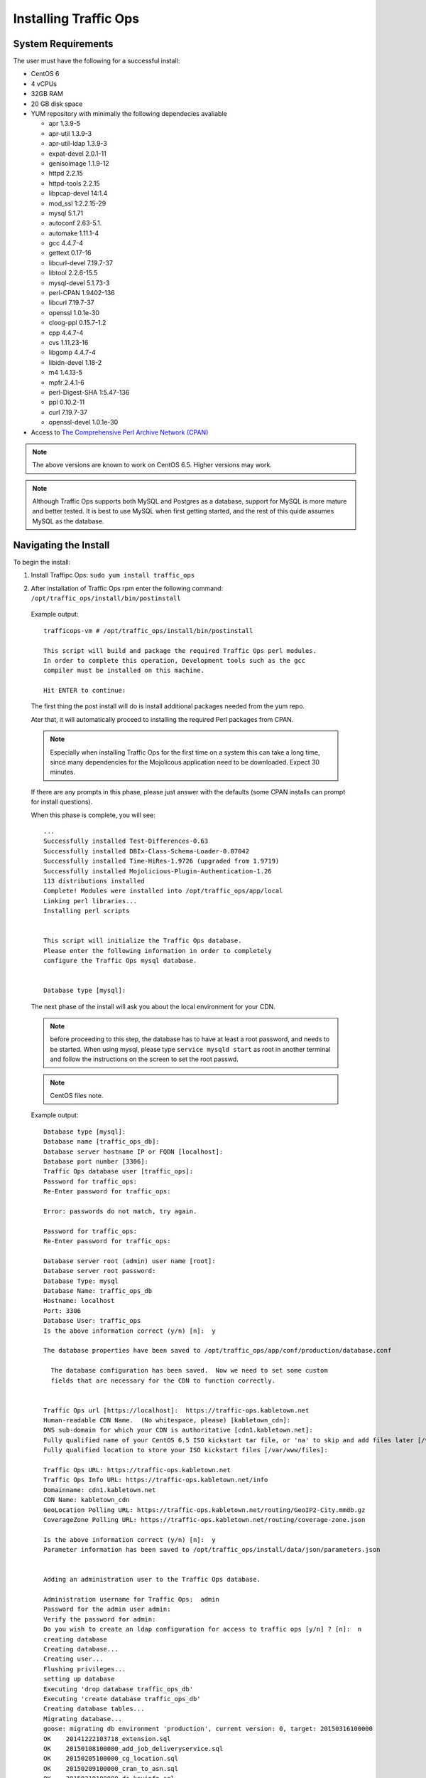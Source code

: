 .. 
.. Copyright 2015 Comcast Cable Communications Management, LLC
.. 
.. Licensed under the Apache License, Version 2.0 (the "License");
.. you may not use this file except in compliance with the License.
.. You may obtain a copy of the License at
.. 
..     http://www.apache.org/licenses/LICENSE-2.0
.. 
.. Unless required by applicable law or agreed to in writing, software
.. distributed under the License is distributed on an "AS IS" BASIS,
.. WITHOUT WARRANTIES OR CONDITIONS OF ANY KIND, either express or implied.
.. See the License for the specific language governing permissions and
.. limitations under the License.
.. 

.. index::
  Traffic Ops - Installing 
  
Installing Traffic Ops
%%%%%%%%%%%%%%%%%%%%%%

System Requirements
-------------------
The user must have the following for a successful install:

* CentOS 6
* 4 vCPUs
* 32GB RAM
* 20 GB disk space
* YUM repository with minimally the following dependecies avaliable

  * apr 1.3.9-5 
  * apr-util 1.3.9-3 
  * apr-util-ldap 1.3.9-3   
  * expat-devel 2.0.1-11 
  * genisoimage 1.1.9-12  
  * httpd 2.2.15
  * httpd-tools 2.2.15  
  * libpcap-devel 14:1.4
  * mod_ssl  1:2.2.15-29
  * mysql 5.1.71 
  * autoconf 2.63-5.1.
  * automake 1.11.1-4
  * gcc 4.4.7-4
  * gettext 0.17-16
  * libcurl-devel 7.19.7-37
  * libtool 2.2.6-15.5
  * mysql-devel 5.1.73-3
  * perl-CPAN 1.9402-136
  * libcurl 7.19.7-37
  * openssl 1.0.1e-30
  * cloog-ppl 0.15.7-1.2
  * cpp 4.4.7-4
  * cvs 1.11.23-16
  * libgomp 4.4.7-4
  * libidn-devel 1.18-2
  * m4 1.4.13-5
  * mpfr 2.4.1-6
  * perl-Digest-SHA 1:5.47-136
  * ppl 0.10.2-11
  * curl 7.19.7-37
  * openssl-devel 1.0.1e-30
 
* Access to `The Comprehensive Perl Archive Network (CPAN) <http://www.cpan.org/>`_

.. Note:: The above versions are known to work on CentOS 6.5. Higher versions may work.

.. Note:: Although Traffic Ops supports both MySQL and Postgres as a database, support for MySQL is more mature and better tested. It is best to use MySQL when first getting started, and the rest of this quide assumes MySQL as the database.

Navigating the Install
-----------------------
To begin the install:

1. Install Traffipc Ops: ``sudo yum install traffic_ops``

.. Example output ::


..     trafficops-vm # yum install traffic_ops
..     Loaded plugins: fastestmirror, security
..     Loading mirror speeds from cached hostfile
..     Setting up Install Process
..     Resolving Dependencies
..     --> Running transaction check
..     ---> Package traffic_ops.x86_64 0:1.28-1505 will be installed
..     --> Processing Dependency: perl-Digest-SHA1 for package: traffic_ops-1.28-1505.x86_64
..     --> Processing Dependency: perl-DBI for package: traffic_ops-1.28-1505.x86_64
..     --> Processing Dependency: perl-DBD-MySQL for package: traffic_ops-1.28-1505.x86_64
..     --> Processing Dependency: mysql-server for package: traffic_ops-1.28-1505.x86_64
..     --> Processing Dependency: mysql for package: traffic_ops-1.28-1505.x86_64
..     --> Processing Dependency: mod_ssl for package: traffic_ops-1.28-1505.x86_64
..     --> Processing Dependency: mkisofs for package: traffic_ops-1.28-1505.x86_64
..     --> Processing Dependency: libpcap-devel for package: traffic_ops-1.28-1505.x86_64
..     --> Processing Dependency: expat-devel for package: traffic_ops-1.28-1505.x86_64
..     --> Running transaction check
..     ---> Package expat-devel.x86_64 0:2.0.1-11.el6_2 will be installed
..     ---> Package genisoimage.x86_64 0:1.1.9-12.el6 will be installed
..     ---> Package libpcap-devel.x86_64 14:1.4.0-1.20130826git2dbcaa1.el6 will be installed
..     ---> Package mod_ssl.x86_64 1:2.2.15-30.el6.centos will be installed
..     --> Processing Dependency: httpd-mmn = 20051115 for package: 1:mod_ssl-2.2.15-30.el6.centos.x86_64
..     --> Processing Dependency: httpd = 2.2.15-30.el6.centos for package: 1:mod_ssl-2.2.15-30.el6.centos.x86_64
..     --> Processing Dependency: httpd for package: 1:mod_ssl-2.2.15-30.el6.centos.x86_64
..     ---> Package mysql.x86_64 0:5.1.73-3.el6_5 will be installed
..     --> Processing Dependency: mysql-libs = 5.1.73-3.el6_5 for package: mysql-5.1.73-3.el6_5.x86_64
..     ---> Package mysql-server.x86_64 0:5.1.73-3.el6_5 will be installed
..     ---> Package perl-DBD-MySQL.x86_64 0:4.013-3.el6 will be installed
..     ---> Package perl-DBI.x86_64 0:1.609-4.el6 will be installed
..     ---> Package perl-Digest-SHA1.x86_64 0:2.12-2.el6 will be installed
..     --> Running transaction check
..     ---> Package httpd.x86_64 0:2.2.15-30.el6.centos will be installed
..     --> Processing Dependency: httpd-tools = 2.2.15-30.el6.centos for package: httpd-2.2.15-30.el6.centos.x86_64
..     --> Processing Dependency: apr-util-ldap for package: httpd-2.2.15-30.el6.centos.x86_64
..     --> Processing Dependency: libaprutil-1.so.0()(64bit) for package: httpd-2.2.15-30.el6.centos.x86_64
..     --> Processing Dependency: libapr-1.so.0()(64bit) for package: httpd-2.2.15-30.el6.centos.x86_64
..     ---> Package mysql-libs.x86_64 0:5.1.71-1.el6 will be updated
..     ---> Package mysql-libs.x86_64 0:5.1.73-3.el6_5 will be an update
..     --> Running transaction check
..     ---> Package apr.x86_64 0:1.3.9-5.el6_2 will be installed
..     ---> Package apr-util.x86_64 0:1.3.9-3.el6_0.1 will be installed
..     ---> Package apr-util-ldap.x86_64 0:1.3.9-3.el6_0.1 will be installed
..     ---> Package httpd-tools.x86_64 0:2.2.15-30.el6.centos will be installed
..     --> Finished Dependency Resolution

..     Dependencies Resolved

..     ====================================================================================================================================================================================
..      Package                                Arch                         Version                                                   Repository                                      Size
..     ====================================================================================================================================================================================
..     Installing:
..      traffic_ops                            x86_64                       1.28-1505                                                 local-copy-of-yum_NOARCH                        33 M
..     Installing for dependencies:
..      apr                                    x86_64                       1.3.9-5.el6_2                                             local-copy-of-yum_REPO                         123 k
..      apr-util                               x86_64                       1.3.9-3.el6_0.1                                           local-copy-of-yum_REPO                          87 k
..      apr-util-ldap                          x86_64                       1.3.9-3.el6_0.1                                           local-copy-of-yum_REPO                          15 k
..      expat-devel                            x86_64                       2.0.1-11.el6_2                                            local-copy-of-yum_REPO                         120 k
..      genisoimage                            x86_64                       1.1.9-12.el6                                              local-copy-of-yum_REPO                         348 k
..      httpd                                  x86_64                       2.2.15-30.el6.centos                                      local-copy-of-yum_REPO                         821 k
..      httpd-tools                            x86_64                       2.2.15-30.el6.centos                                      local-copy-of-yum_REPO                          73 k
..      libpcap-devel                          x86_64                       14:1.4.0-1.20130826git2dbcaa1.el6                         local-copy-of-yum_REPO                         114 k
..      mod_ssl                                x86_64                       1:2.2.15-30.el6.centos                                    local-copy-of-yum_REPO                          91 k
..      mysql                                  x86_64                       5.1.73-3.el6_5                                            local-copy-of-yum_REPO                         894 k
..      mysql-server                           x86_64                       5.1.73-3.el6_5                                            local-copy-of-yum_REPO                         8.6 M
..      perl-DBD-MySQL                         x86_64                       4.013-3.el6                                               local-copy-of-yum_REPO                         134 k
..      perl-DBI                               x86_64                       1.609-4.el6                                               local-copy-of-yum_REPO                         705 k
..      perl-Digest-SHA1                       x86_64                       2.12-2.el6                                                local-copy-of-yum_REPO                          49 k
..     Updating for dependencies:
..      mysql-libs                             x86_64                       5.1.73-3.el6_5                                            local-copy-of-yum_REPO                         1.2 M

..     Transaction Summary
..     ====================================================================================================================================================================================
..     Install      15 Package(s)
..     Upgrade       1 Package(s)

..     Total download size: 47 M
..     Is this ok [y/N]: y
..     Downloading Packages:
..     (1/16): apr-1.3.9-5.el6_2.x86_64.rpm                                                                                                                         | 123 kB     00:00
..     (2/16): apr-util-1.3.9-3.el6_0.1.x86_64.rpm                                                                                                                  |  87 kB     00:00
..     (3/16): apr-util-ldap-1.3.9-3.el6_0.1.x86_64.rpm                                                                                                             |  15 kB     00:00
..     (4/16): expat-devel-2.0.1-11.el6_2.x86_64.rpm                                                                                                                | 120 kB     00:00
..     (5/16): genisoimage-1.1.9-12.el6.x86_64.rpm                                                                                                                  | 348 kB     00:00
..     (6/16): httpd-2.2.15-30.el6.centos.x86_64.rpm                                                                                                                | 821 kB     00:00
..     (7/16): httpd-tools-2.2.15-30.el6.centos.x86_64.rpm                                                                                                          |  73 kB     00:00
..     (8/16): libpcap-devel-1.4.0-1.20130826git2dbcaa1.el6.x86_64.rpm                                                                                              | 114 kB     00:00
..     (9/16): mod_ssl-2.2.15-30.el6.centos.x86_64.rpm                                                                                                              |  91 kB     00:00
..     (10/16): mysql-5.1.73-3.el6_5.x86_64.rpm                                                                                                                     | 894 kB     00:00
..     (11/16): mysql-libs-5.1.73-3.el6_5.x86_64.rpm                                                                                                                | 1.2 MB     00:00
..     (12/16): mysql-server-5.1.73-3.el6_5.x86_64.rpm                                                                                                              | 8.6 MB     00:00
..     (13/16): perl-DBD-MySQL-4.013-3.el6.x86_64.rpm                                                                                                               | 134 kB     00:00
..     (14/16): perl-DBI-1.609-4.el6.x86_64.rpm                                                                                                                     | 705 kB     00:00
..     (15/16): perl-Digest-SHA1-2.12-2.el6.x86_64.rpm                                                                                                              |  49 kB     00:00
..     (16/16): traffic_ops-1.28-1505.x86_64.rpm                                                                                                                    |  33 MB     00:02
..     ------------------------------------------------------------------------------------------------------------------------------------------------------------------------------------
..     Total                                                                                                                                                11 MB/s |  47 MB     00:04
..     Running rpm_check_debug
..     Running Transaction Test
..     Transaction Test Succeeded
..     Running Transaction
..       Installing : perl-DBI-1.609-4.el6.x86_64                                                                                                                                     1/17
..       Updating   : mysql-libs-5.1.73-3.el6_5.x86_64                                                                                                                                2/17
..       Installing : apr-1.3.9-5.el6_2.x86_64                                                                                                                                        3/17
..       Installing : apr-util-1.3.9-3.el6_0.1.x86_64                                                                                                                                 4/17
..       Installing : perl-DBD-MySQL-4.013-3.el6.x86_64                                                                                                                               5/17
..       Installing : mysql-5.1.73-3.el6_5.x86_64                                                                                                                                     6/17
..       Installing : mysql-server-5.1.73-3.el6_5.x86_64                                                                                                                              7/17
..       Installing : apr-util-ldap-1.3.9-3.el6_0.1.x86_64                                                                                                                            8/17
..       Installing : httpd-tools-2.2.15-30.el6.centos.x86_64                                                                                                                         9/17
..       Installing : httpd-2.2.15-30.el6.centos.x86_64                                                                                                                              10/17
..       Installing : 1:mod_ssl-2.2.15-30.el6.centos.x86_64                                                                                                                          11/17
..       Installing : 14:libpcap-devel-1.4.0-1.20130826git2dbcaa1.el6.x86_64                                                                                                         12/17
..       Installing : expat-devel-2.0.1-11.el6_2.x86_64                                                                                                                              13/17
..       Installing : genisoimage-1.1.9-12.el6.x86_64                                                                                                                                14/17
..       Installing : perl-Digest-SHA1-2.12-2.el6.x86_64                                                                                                                             15/17
..       Installing : traffic_ops-1.28-1505.x86_64                                                                                                                                   16/17

..     Run /opt/traffic_ops/install/bin/postinstall from the root home directory to complete the install.

..       Cleanup    : mysql-libs-5.1.71-1.el6.x86_64                                                                                                                                 17/17
..       Verifying  : 1:mod_ssl-2.2.15-30.el6.centos.x86_64                                                                                                                           1/17
..       Verifying  : apr-1.3.9-5.el6_2.x86_64                                                                                                                                        2/17
..       Verifying  : perl-DBD-MySQL-4.013-3.el6.x86_64                                                                                                                               3/17
..       Verifying  : mysql-libs-5.1.73-3.el6_5.x86_64                                                                                                                                4/17
..       Verifying  : mysql-server-5.1.73-3.el6_5.x86_64                                                                                                                              5/17
..       Verifying  : mysql-5.1.73-3.el6_5.x86_64                                                                                                                                     6/17
..       Verifying  : perl-Digest-SHA1-2.12-2.el6.x86_64                                                                                                                              7/17
..       Verifying  : apr-util-ldap-1.3.9-3.el6_0.1.x86_64                                                                                                                            8/17
..       Verifying  : perl-DBI-1.609-4.el6.x86_64                                                                                                                                     9/17
..       Verifying  : httpd-tools-2.2.15-30.el6.centos.x86_64                                                                                                                        10/17
..       Verifying  : genisoimage-1.1.9-12.el6.x86_64                                                                                                                                11/17
..       Verifying  : httpd-2.2.15-30.el6.centos.x86_64                                                                                                                              12/17
..       Verifying  : traffic_ops-1.28-1505.x86_64                                                                                                                                   13/17
..       Verifying  : expat-devel-2.0.1-11.el6_2.x86_64                                                                                                                              14/17
..       Verifying  : 14:libpcap-devel-1.4.0-1.20130826git2dbcaa1.el6.x86_64                                                                                                         15/17
..       Verifying  : apr-util-1.3.9-3.el6_0.1.x86_64                                                                                                                                16/17
..       Verifying  : mysql-libs-5.1.71-1.el6.x86_64                                                                                                                                 17/17

..     Installed:
..       traffic_ops.x86_64 0:1.28-1505

..     Dependency Installed:
..       apr.x86_64 0:1.3.9-5.el6_2             apr-util.x86_64 0:1.3.9-3.el6_0.1     apr-util-ldap.x86_64 0:1.3.9-3.el6_0.1     expat-devel.x86_64 0:2.0.1-11.el6_2
..       genisoimage.x86_64 0:1.1.9-12.el6      httpd.x86_64 0:2.2.15-30.el6.centos   httpd-tools.x86_64 0:2.2.15-30.el6.centos  libpcap-devel.x86_64 14:1.4.0-1.20130826git2dbcaa1.el6
..       mod_ssl.x86_64 1:2.2.15-30.el6.centos  mysql.x86_64 0:5.1.73-3.el6_5         mysql-server.x86_64 0:5.1.73-3.el6_5       perl-DBD-MySQL.x86_64 0:4.013-3.el6
..       perl-DBI.x86_64 0:1.609-4.el6          perl-Digest-SHA1.x86_64 0:2.12-2.el6

..     Dependency Updated:
..       mysql-libs.x86_64 0:5.1.73-3.el6_5

..     Complete!
..     trafficops-vm #

.. _rl-ps:

.. The postinstall script
.. ----------------------
2. After installation of Traffic Ops rpm enter the following command: ``/opt/traffic_ops/install/bin/postinstall``

  Example output::


      trafficops-vm # /opt/traffic_ops/install/bin/postinstall

      This script will build and package the required Traffic Ops perl modules.
      In order to complete this operation, Development tools such as the gcc
      compiler must be installed on this machine.

      Hit ENTER to continue:


  The first thing the post install will do is install additional packages needed from the yum repo.

  Ater that, it will automatically proceed to installing the required Perl packages from CPAN.

  .. Note:: Especially when installing Traffic Ops for the first time on a system this can take a long time, since many dependencies for the Mojolicous application need to be downloaded. Expect 30 minutes. 

  If there are any prompts in this phase, please just answer with the defaults (some CPAN installs can prompt for install questions). 

  When this phase is complete, you will see:: 

      ...
      Successfully installed Test-Differences-0.63
      Successfully installed DBIx-Class-Schema-Loader-0.07042
      Successfully installed Time-HiRes-1.9726 (upgraded from 1.9719)
      Successfully installed Mojolicious-Plugin-Authentication-1.26
      113 distributions installed
      Complete! Modules were installed into /opt/traffic_ops/app/local
      Linking perl libraries...
      Installing perl scripts


      This script will initialize the Traffic Ops database.
      Please enter the following information in order to completely
      configure the Traffic Ops mysql database.


      Database type [mysql]:


  The next phase of the install will ask you about the local environment for your CDN.

  .. Note:: before proceeding to this step, the database has to have at least a root password, and needs to be started. When using mysql, please type ``service mysqld start`` as root in another terminal and follow the instructions on the screen to set the root passwd.

  .. Note:: CentOS files note.

  Example output::

      Database type [mysql]:
      Database name [traffic_ops_db]:
      Database server hostname IP or FQDN [localhost]:
      Database port number [3306]:
      Traffic Ops database user [traffic_ops]:
      Password for traffic_ops:
      Re-Enter password for traffic_ops:

      Error: passwords do not match, try again.

      Password for traffic_ops:
      Re-Enter password for traffic_ops:

      Database server root (admin) user name [root]:
      Database server root password:
      Database Type: mysql
      Database Name: traffic_ops_db
      Hostname: localhost
      Port: 3306
      Database User: traffic_ops
      Is the above information correct (y/n) [n]:  y

      The database properties have been saved to /opt/traffic_ops/app/conf/production/database.conf

        The database configuration has been saved.  Now we need to set some custom
        fields that are necessary for the CDN to function correctly.


      Traffic Ops url [https://localhost]:  https://traffic-ops.kabletown.net
      Human-readable CDN Name.  (No whitespace, please) [kabletown_cdn]:
      DNS sub-domain for which your CDN is authoritative [cdn1.kabletown.net]:
      Fully qualified name of your CentOS 6.5 ISO kickstart tar file, or 'na' to skip and add files later [/var/cache/centos65.tgz]:  na
      Fully qualified location to store your ISO kickstart files [/var/www/files]:

      Traffic Ops URL: https://traffic-ops.kabletown.net
      Traffic Ops Info URL: https://traffic-ops.kabletown.net/info
      Domainname: cdn1.kabletown.net
      CDN Name: kabletown_cdn
      GeoLocation Polling URL: https://traffic-ops.kabletown.net/routing/GeoIP2-City.mmdb.gz
      CoverageZone Polling URL: https://traffic-ops.kabletown.net/routing/coverage-zone.json

      Is the above information correct (y/n) [n]:  y
      Parameter information has been saved to /opt/traffic_ops/install/data/json/parameters.json


      Adding an administration user to the Traffic Ops database.

      Administration username for Traffic Ops:  admin
      Password for the admin user admin:
      Verify the password for admin:
      Do you wish to create an ldap configuration for access to traffic ops [y/n] ? [n]:  n
      creating database
      Creating database...
      Creating user...
      Flushing privileges...
      setting up database
      Executing 'drop database traffic_ops_db'
      Executing 'create database traffic_ops_db'
      Creating database tables...
      Migrating database...
      goose: migrating db environment 'production', current version: 0, target: 20150316100000
      OK    20141222103718_extension.sql
      OK    20150108100000_add_job_deliveryservice.sql
      OK    20150205100000_cg_location.sql
      OK    20150209100000_cran_to_asn.sql
      OK    20150210100000_ds_keyinfo.sql
      OK    20150304100000_add_ip6_ds_routing.sql
      OK    20150310100000_add_bg_fetch.sql
      OK    20150316100000_move_hdr_rw.sql
      Seeding database...
      Database initialization succeeded.
      seeding profile data...
      name EDGE1 description Edge 1
      name TR1 description Traffic Router 1
      name TM1 description Traffic Monitor 1
      name MID1 description Mid 1
      seeding parameter data...

  Explanation of the information that needs to be provided:

    +----------------------------------------------------+-----------------------------------------------------------------------------------------------+
    |                       Field                        |                                          Description                                          |
    +====================================================+===============================================================================================+
    | Database type                                      | mysql or postgres                                                                             |
    +----------------------------------------------------+-----------------------------------------------------------------------------------------------+
    | Database name                                      | The name of the database Traffic Ops uses to store the configuration information              |
    +----------------------------------------------------+-----------------------------------------------------------------------------------------------+
    | Database server hostname IP or FQDN                | The hostname of the database server                                                           |
    +----------------------------------------------------+-----------------------------------------------------------------------------------------------+
    | Database port number                               | The database port number                                                                      |
    +----------------------------------------------------+-----------------------------------------------------------------------------------------------+
    | Traffic Ops database user                          | The username Traffic Ops will use to read/write from the database                             |
    +----------------------------------------------------+-----------------------------------------------------------------------------------------------+
    | password for traffic ops                           | The passwdord for the above database user                                                     |
    +----------------------------------------------------+-----------------------------------------------------------------------------------------------+
    | Database server root (admin) user name             | Priviledged database user that has permission to create the database and user for Traffic Ops |
    +----------------------------------------------------+-----------------------------------------------------------------------------------------------+
    | Database server root (admin) user password         | The password for the above priviledged database user                                          |
    +----------------------------------------------------+-----------------------------------------------------------------------------------------------+
    | Traffic Ops url                                    | The URL to connect to this instance of Traffic Ops, usually https://<traffic ops host FQDN>/  |
    +----------------------------------------------------+-----------------------------------------------------------------------------------------------+
    | Human-readable CDN Name                            | The name of the first CDN traffic Ops will be managing                                        |
    +----------------------------------------------------+-----------------------------------------------------------------------------------------------+
    | DNS sub-domain for which your CDN is authoritative | The DNS domain that will be delegated to this Traffic Control CDN                             |
    +----------------------------------------------------+-----------------------------------------------------------------------------------------------+
    | name of your CentOS 6.5 ISO kickstart tar file     | See :ref:`Creating-CentOS-Kickstart`                                                          |
    +----------------------------------------------------+-----------------------------------------------------------------------------------------------+
    | Administration username for Traffic Ops            | The Administration (highest privilege) Traffic Ops user to create;                            |
    |                                                    | use this user to login for the first time and create other users                              |
    +----------------------------------------------------+-----------------------------------------------------------------------------------------------+
    | Password for the admin user                        | The passwd for the above user                                                                 |
    +----------------------------------------------------+-----------------------------------------------------------------------------------------------+


  The postinstall script will now seed the database with some inital configuration settings for the CDN and the servers in the CDN.

  The next phase is the download of the geo location database and configuration of information needed for SSL certificates.

  Example output::

     JvD to provide new screen scrape. 


Traffic Ops is now installed!

Upgrading Traffic Ops
=====================
To upgrade:

1. Enter the following command:``service traffic_ops stop``
2. Enter the following command:``yum upgrade traffic_ops``
3. See :ref:`rl-ps` to run the post install.
4. Enter the following command:``service traffic_ops start``
